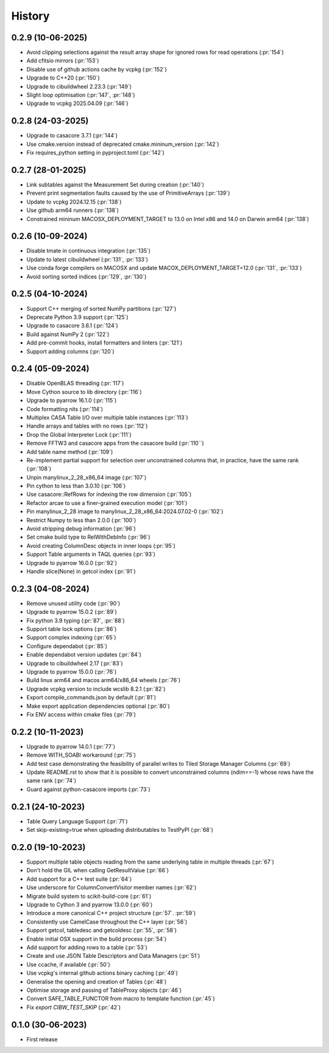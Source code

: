 =======
History
=======

0.2.9 (10-06-2025)
------------------
* Avoid clipping selections against the result array shape for ignored rows for read operations (:pr:`154`)
* Add cfitsio mirrors (:pr:`153`)
* Disable use of github actions cache by vcpkg (:pr:`152`)
* Upgrade to C++20 (:pr:`150`)
* Upgrade to cibuildwheel 2.23.3 (:pr:`149`)
* Slight loop optimisation (:pr:`147`, :pr:`148`)
* Upgrade to vcpkg 2025.04.09 (:pr:`146`)

0.2.8 (24-03-2025)
------------------
* Upgrade to casacore 3.7.1 (:pr:`144`)
* Use cmake.version instead of deprecated cmake.mininum_version (:pr:`142`)
* Fix requires_python setting in pyproject.toml (:pr:`142`)

0.2.7 (28-01-2025)
------------------
* Link subtables against the Measurement Set during creation (:pr:`140`)
* Prevent print segmentation faults caused by the use of PrimitiveArrays (:pr:`139`)
* Update to vcpkg 2024.12.15 (:pr:`138`)
* Use github arm64 runners (:pr:`138`)
* Constrained mininum MACOSX_DEPLOYMENT_TARGET to 13.0 on Intel x86 and 14.0 on Darwin arm64 (:pr:`138`)

0.2.6 (10-09-2024)
------------------
* Disable tmate in continuous integration (:pr:`135`)
* Update to latest cibuildwheel (:pr:`131`, :pr:`133`)
* Use conda forge compilers on MACOSX and update MACOX_DEPLOYMENT_TARGET=12.0 (:pr:`131`, :pr:`133`)
* Avoid sorting sorted indices (:pr:`129`, :pr:`130`)

0.2.5 (04-10-2024)
------------------
* Support C++ merging of sorted NumPy partitions (:pr:`127`)
* Deprecate Python 3.9 support (:pr:`125`)
* Upgrade to casacore 3.6.1 (:pr:`124`)
* Build against NumPy 2 (:pr:`122`)
* Add pre-commit hooks, install formatters and linters (:pr:`121`)
* Support adding columns (:pr:`120`)

0.2.4 (05-09-2024)
------------------
* Disable OpenBLAS threading (:pr:`117`)
* Move Cython source to lib directory (:pr:`116`)
* Upgrade to pyarrow 16.1.0 (:pr:`115`)
* Code formatting nits (:pr:`114`)
* Multiplex CASA Table I/O over multiple table instances (:pr:`113`)
* Handle arrays and tables with no rows (:pr:`112`)
* Drop the Global Interpreter Lock (:pr:`111`)
* Remove FFTW3 and casacore apps from the casacore build (:pr:`110``)
* Add table name method (:pr:`109`)
* Re-implement partial support for selection over unconstrained columns
  that, in practice, have the same rank (:pr:`108`)
* Unpin manylinux_2_28_x86_64 image (:pr:`107`)
* Pin cython to less than 3.0.10 (:pr:`106`)
* Use casacore::RefRows for indexing the row dimension (:pr:`105`)
* Refactor arcae to use a finer-grained execution model (:pr:`101`)
* Pin manylinux_2_28 image to manylinux_2_28_x86_64:2024.07.02-0 (:pr:`102`)
* Restrict Numpy to less than 2.0.0 (:pr:`100`)
* Avoid stripping debug information (:pr:`96`)
* Set cmake build type to RelWithDebInfo (:pr:`96`)
* Avoid creating ColumnDesc objects in inner loops (:pr:`95`)
* Support Table arguments in TAQL queries (:pr:`93`)
* Upgrade to pyarrow 16.0.0 (:pr:`92`)
* Handle slice(None) in getcol index (:pr:`91`)

0.2.3 (04-08-2024)
------------------
* Remove unused utility code (:pr:`90`)
* Upgrade to pyarrow 15.0.2 (:pr:`89`)
* Fix python 3.9 typing (:pr:`87`, :pr:`88`)
* Support table lock options (:pr:`86`)
* Support complex indexing (:pr:`65`)
* Configure dependabot (:pr:`85`)
* Enable dependabot version updates (:pr:`84`)
* Upgrade to cibuildwheel 2.17 (:pr:`83`)
* Upgrade to pyarrow 15.0.0 (:pr:`76`)
* Build linux arm64 and macos arm64/x86_64 wheels (:pr:`76`)
* Upgrade vcpkg version to include wcslib 8.2.1 (:pr:`82`)
* Export compile_commands.json by default (:pr:`81`)
* Make export application dependencies optional (:pr:`80`)
* Fix ENV access within cmake files (:pr:`79`)

0.2.2 (10-11-2023)
------------------
* Upgrade to pyarrow 14.0.1 (:pr:`77`)
* Remove WITH_SOABI workaround (:pr:`75`)
* Add test case demonstrating the feasibility of parallel writes to
  Tiled Storage Manager Columns (:pr:`69`)
* Update README.rst to show that it is possible to convert
  unconstrained columns (ndim==-1) whose rows have the same rank (:pr:`74`)
* Guard against python-casacore imports (:pr:`73`)

0.2.1 (24-10-2023)
------------------
* Table Query Language Support (:pr:`71`)
* Set skip-existing=true when uploading distributables to TestPyPI (:pr:`68`)

0.2.0 (19-10-2023)
------------------
* Support multiple table objects reading from the same underlying table in multiple threads (:pr:`67`)
* Don't hold the GIL when calling GetResultValue (:pr:`66`)
* Add support for a C++ test suite (:pr:`64`)
* Use underscore for ColumnConvertVisitor member names (:pr:`62`)
* Migrate build system to scikit-build-core (:pr:`61`)
* Upgrade to Cython 3 and pyarrow 13.0.0 (:pr:`60`)
* Introduce a more canonical C++ project structure (:pr:`57`. :pr:`59`)
* Consistently use CamelCase throughout the C++ layer (:pr:`56`)
* Support getcol, tabledesc and getcoldesc (:pr:`55`, :pr:`58`)
* Enable initial OSX support in the build process (:pr:`54`)
* Add support for adding rows to a table (:pr:`53`)
* Create and use JSON Table Descriptors and Data Managers (:pr:`51`)
* Use ccache, if available (:pr:`50`)
* Use vcpkg's internal github actions binary caching (:pr:`49`)
* Generalise the opening and creation of Tables (:pr:`48`)
* Optimise storage and passing of TableProxy objects (:pr:`46`)
* Convert SAFE_TABLE_FUNCTOR from macro to template function (:pr:`45`)
* Fix `export CIBW_TEST_SKIP` (:pr:`42`)

0.1.0 (30-06-2023)
------------------
* First release
